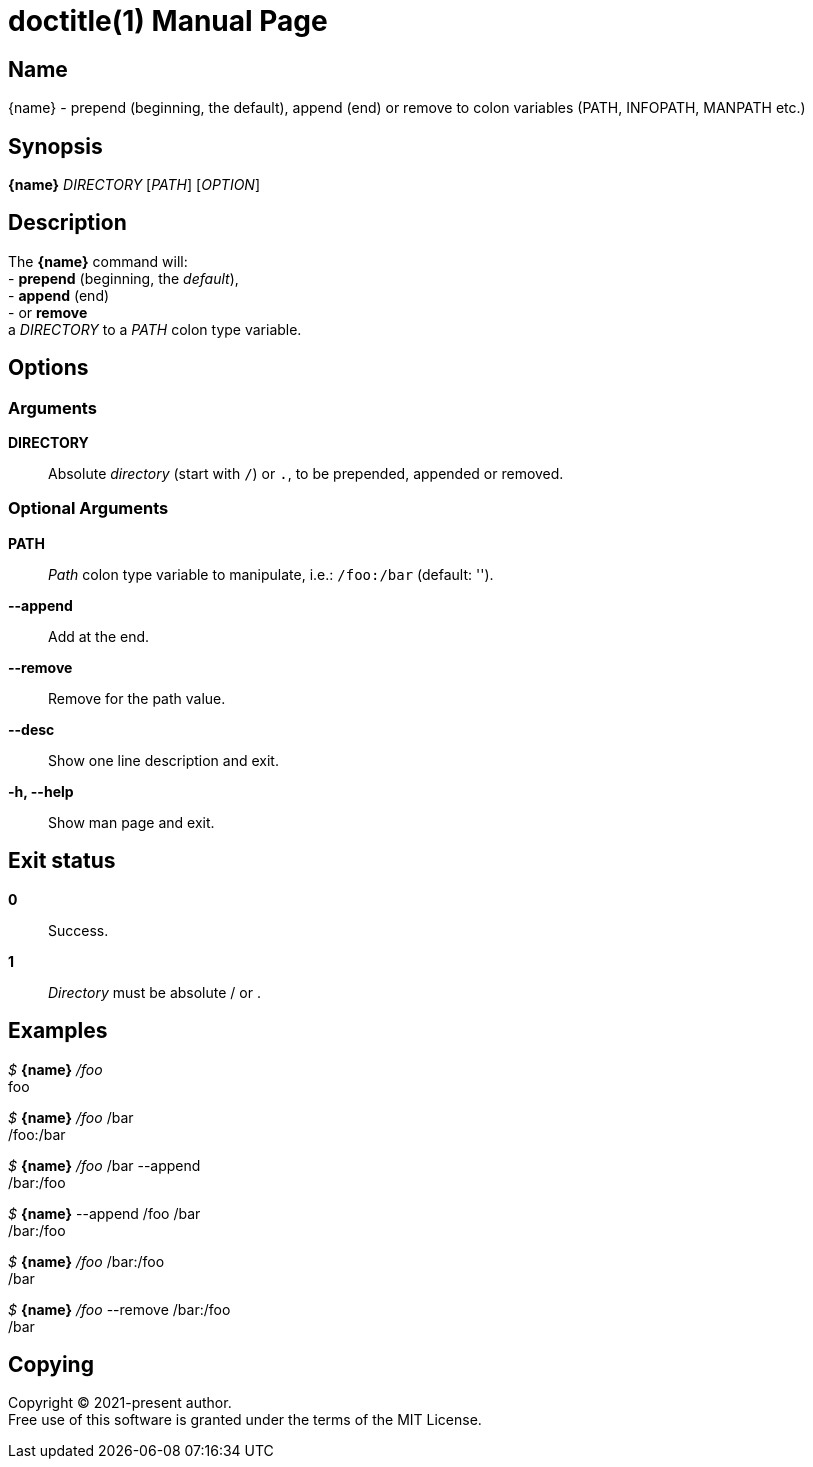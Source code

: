 // suppress inspection "AsciiDocAttributeShouldBeDefined" for whole file
= doctitle(1)
author
revision
:doctype: manpage
:man-linkstyle: pass:[blue R < >]
:page-layout: base

== Name

{name} - prepend (beginning, the default), append (end) or remove to colon variables (PATH, INFOPATH, MANPATH etc.)

== Synopsis

*{name}* _DIRECTORY_ [_PATH_] [_OPTION_]

== Description

The *{name}* command will: +
  - *prepend* (beginning, the _default_), +
  - *append* (end) +
  - or *remove* +
a _DIRECTORY_ to a _PATH_ colon type variable.

== Options

// tag::options[]
=== Arguments

*DIRECTORY*::
  Absolute _directory_ (start with `/`) or `.`, to be prepended, appended or removed.

=== Optional Arguments

*PATH*::
  _Path_ colon type variable to manipulate, i.e.: `/foo:/bar` (default: '').

*--append*::
  Add at the end.

*--remove*::
  Remove for the path value.

*--desc*::
  Show one line description and exit.

*-h, --help*::
  Show man page and exit.

// end::options[]

== Exit status

*0*::
  Success.

*1*::
  _Directory_ must be absolute / or . +

== Examples

_$_ *{name}* _/foo_ +
foo +

_$_ *{name}* _/foo_ /bar +
/foo:/bar +

_$_ *{name}* _/foo_ /bar --append +
/bar:/foo +

_$_ *{name}* --append /foo /bar +
/bar:/foo +

_$_ *{name}* _/foo_ /bar:/foo +
/bar +

_$_ *{name}* _/foo_ --remove /bar:/foo +
/bar

== Copying

Copyright (C) 2021-present {author}. +
Free use of this software is granted under the terms of the MIT License.

